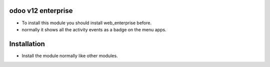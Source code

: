 odoo v12 enterprise
========================
- To install this module you should install web_enterprise before.
- normally it shows all the activity events as a badge on the menu apps. 

Installation
============
- Install the module normally like other modules.

